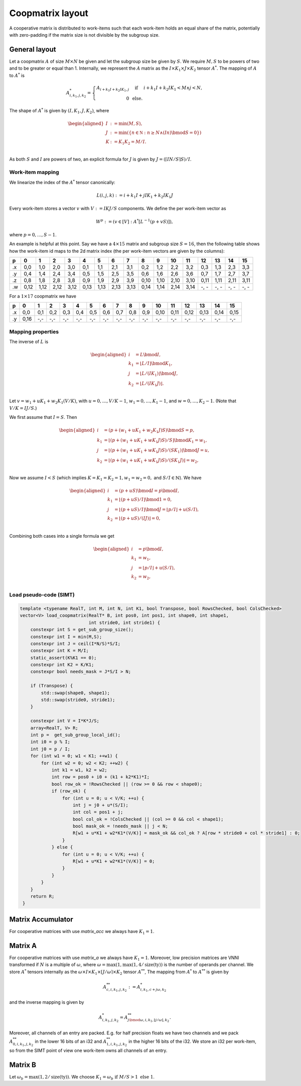 .. Copyright (C) 2025 Intel Corporation
   SPDX-License-Identifier: BSD-3-Clause

.. _coopmatrix layout:

=================
Coopmatrix layout
=================

A cooperative matrix is distributed to work-items such that each work-item holds an equal
share of the matrix, potentially with zero-padding if the matrix size is not divisible by
the subgroup size.

General layout
==============

Let a coopmatrix :math:`A` of size :math:`M\times N` be given and let the subgroup size
be given by :math:`S`.
We require :math:`M,S` to be powers of two and to be greater or equal than 1.
Internally, we represent the :math:`A` matrix as the :math:`I \times K_1\times J \times K_2` tensor :math:`A^*`.
The mapping of :math:`A` to :math:`A^*` is

.. math::

   A^*_{i,k_1,j,k_2} = \left\{\begin{array}{rcl}
                           A_{i+k_1I+k_2IK_1,j} & \text{ if } & i+k_1I+k_2IK_1 < M \wedge j < N, \\
                           0 & \text{ else.}
                       \end{array}\right.

The shape of :math:`A^*` is given by :math:`(I,K_1,J,K_2)`, where

.. math::

   \begin{aligned}
   I &:= \min(M, S),\\
   J &:= \min(\{n\in\mathbb N : n \geq N \wedge (In) \bmod S = 0\})\\
   K &:= K_1K_2 = M/I.\\
   \end{aligned}

As both :math:`S` and :math:`I` are powers of two, an explicit formula for :math:`J` is given by
:math:`J = (\lceil IN/S\rceil S) / I`.

Work-item mapping
-----------------

We linearize the index of the :math:`A^*` tensor canonically:

.. math::

   L(i,j,k) := i + k_1I + j IK_1 + k_2 IK_1J

Every work-item stores a vector :math:`v` with :math:`V:=IKJ/S` components.
We define the per work-item vector as

.. math::

   W^p := (v \in [V] : A^*[L^{-1}(p+vS)]),

where :math:`p=0,\dots,S-1`.

An example is helpful at this point.
Say we have a :math:`4\times 15` matrix and subgroup size :math:`S=16`, then the following table
shows how the work-item id maps to the 2d matrix index (the per work-item vectors are given by the
columns):

== ==== ==== ==== ==== ==== ==== ==== ==== ==== ==== ==== ==== ==== ==== ==== ====
p     0    1    2    3    4    5    6    7    8    9   10   11   12   13   14   15
== ==== ==== ==== ==== ==== ==== ==== ==== ==== ==== ==== ==== ==== ==== ==== ====
.x 0,0  1,0  2,0  3,0  0,1  1,1  2,1  3,1  0,2  1,2  2,2  3,2  0,3  1,3  2,3  3,3
.y 0,4  1,4  2,4  3,4  0,5  1,5  2,5  3,5  0,6  1,6  2,6  3,6  0,7  1,7  2,7  3,7
.z 0,8  1,8  2,8  3,8  0,9  1,9  2,9  3,9  0,10 1,10 2,10 3,10 0,11 1,11 2,11 3,11
.w 0,12 1,12 2,12 3,12 0,13 1,13 2,13 3,13 0,14 1,14 2,14 3,14 -, - -, - -, - -, -
== ==== ==== ==== ==== ==== ==== ==== ==== ==== ==== ==== ==== ==== ==== ==== ====

For a :math:`1\times 17` coopmatrix we have

== ==== ==== ==== ==== ==== ==== ==== ==== ==== ==== ==== ==== ==== ==== ==== ====
p     0    1    2    3    4    5    6    7    8    9   10   11   12   13   14   15
== ==== ==== ==== ==== ==== ==== ==== ==== ==== ==== ==== ==== ==== ==== ==== ====
.x 0,0  0,1  0,2  0,3  0,4  0,5  0,6  0,7  0,8  0,9  0,10 0,11 0,12 0,13 0,14 0,15
.y 0,16 -,-  -,-  -,-  -,-  -,-  -,-  -,-  -,-  -,-  -,-  -,-  -,-  -,-  -,-  -,-
== ==== ==== ==== ==== ==== ==== ==== ==== ==== ==== ==== ==== ==== ==== ==== ====

Mapping properties
------------------

The inverse of :math:`L` is

.. math::

   \begin{aligned}
   i &= L \bmod I, \\
   k_1 &= \lfloor L / I \rfloor \bmod K_1, \\
   j &= \lfloor L / (IK_1)\rfloor \bmod J, \\
   k_2 &= \lfloor L / (IK_1J)\rfloor. \\
   \end{aligned}

Let :math:`v=w_1 + uK_1 + w_2K_1(V/K)`, with :math:`u=0,\dots,V/K-1`,
:math:`w_1=0,\dots,K_1-1`, and :math:`w=0,\dots,K_2-1`.
(Note that :math:`V/K=IJ/S`.)

We first assume that :math:`I=S`. Then
   
.. math::

   \begin{aligned}
   i &= (p + (w_1 + uK_1 + w_2K_1J)S) \bmod S = p, \\
   k_1 &= \lfloor (p + (w_1 + uK_1 + wK_1J)S) / S \rfloor \bmod K_1 = w_1, \\
   j &= \lfloor (p + (w_1 + uK_1 + wK_1J)S) / (SK_1) \rfloor \bmod J = u, \\
   k_2 &= \lfloor (p + (w_1 + uK_1 + wK_1J)S) / (SK_1J)\rfloor = w_2, \\
   \end{aligned}

Now we assume :math:`I<S` (which implies :math:`K=K_1=K_2=1, w_1=w_2=0,` and :math:`S/I\in\mathbb{N}`).
We have

.. math::

   \begin{aligned}
   i &= (p + uS) \bmod I = p \bmod I, \\
   k_1 &= \lfloor (p + uS) / I \rfloor \bmod 1 = 0, \\
   j &= \lfloor (p + uS) / I \rfloor \bmod J = \lfloor p/I \rfloor + u (S/I), \\
   k_2 &= \lfloor (p + uS) / (IJ) \rfloor = 0, \\
   \end{aligned}

Combining both cases into a single formula we get

.. math::

   \begin{aligned}
   i &= p \bmod I, \\
   k_1 &= w_1, \\
   j &= \lfloor p/I \rfloor + u (S/I) , \\
   k_2 &= w_2, \\
   \end{aligned}

Load pseudo-code (SIMT)
-----------------------

.. code-block:: cpp

   template <typename RealT, int M, int N, int K1, bool Transpose, bool RowsChecked, bool ColsChecked>
   vector<V> load_coopmatrix(RealT* B, int pos0, int pos1, int shape0, int shape1,
                             int stride0, int stride1) {
       constexpr int S = get_sub_group_size();
       constexpr int I = min(M,S);
       constexpr int J = ceil(I*N/S)*S/I;
       constexpr int K = M/I;
       static_assert(K%K1 == 0);
       constexpr int K2 = K/K1;
       constexpr bool needs_mask = J*S/I > N;

       if (Transpose) {
           std::swap(shape0, shape1);
           std::swap(stride0, stride1);
       }

       constexpr int V = I*K*J/S;
       array<RealT, V> R;
       int p =  get_sub_group_local_id();
       int i0 = p % I;
       int j0 = p / I;
       for (int w1 = 0; w1 < K1; ++w1) {
           for (int w2 = 0; w2 < K2; ++w2) {
               int k1 = w1, k2 = w2;
               int row = pos0 + i0 + (k1 + k2*K1)*I;
               bool row_ok = !RowsChecked || (row >= 0 && row < shape0);
               if (row_ok) {
                   for (int u = 0; u < V/K; ++u) {
                       int j = j0 + u*(S/I);
                       int col = pos1 + j;
                       bool col_ok = !ColsChecked || (col >= 0 && col < shape1);
                       bool mask_ok = !needs_mask || j < N;
                       R[w1 + u*K1 + w2*K1*(V/K)] = mask_ok && col_ok ? A[row * stride0 + col * stride1] : 0;
                   }
               } else {
                   for (int u = 0; u < V/K; ++u) {
                       R[w1 + u*K1 + w2*K1*(V/K)] = 0;
                   }
               }
           }
       }
       return R;
    }

Matrix Accumulator
==================

For cooperative matrices with use *matrix_acc* we always have :math:`K_1=1`.

Matrix A
========

For cooperative matrices with use *matrix_a* we always have :math:`K_1=1`.
Moreover, low precision matrices are VNNI transformed if :math:`N` is a multiple of :math:`\omega`,
where :math:`\omega=\max(1, \max(1,4/\text{size}(\text{ty}))` is the number of operands per channel.
We store :math:`A^*` tensors internally
as the :math:`\omega\times I \times K_1\times \lceil J/\omega\rceil \times K_2` tensor :math:`A^{**}`,
The mapping from :math:`A^*` to :math:`A^{**}` is given by

.. math::

   A^{**}_{c,i,k_1,j,k_2} := A^{*}_{i,k_1,c+j\omega,k_2}

and the inverse mapping is given by

.. math::

   A^{*}_{i,k_1,j,k_2} = A^{**}_{j\bmod\omega,i,k_1,\lfloor j/\omega\rfloor,k_2}.

Moreover, all channels of an entry are packed. E.g. for half precision floats we have two channels
and we pack :math:`A^{**}_{0,i,k_1,j,k_2}` in the lower 16 bits of an i32 and :math:`A^{**}_{1,i,k_1,j,k_2}` 
in the higher 16 bits of the i32.
We store an i32 per work-item, so from the SIMT point of view one work-item owns all channels of an entry.

Matrix B
========

Let :math:`\omega_b = \max(1,2/\text{size}(\text{ty}))`.
We choose :math:`K_1 = \omega_b \text{ if } M/S > 1 \text{ else } 1`.
